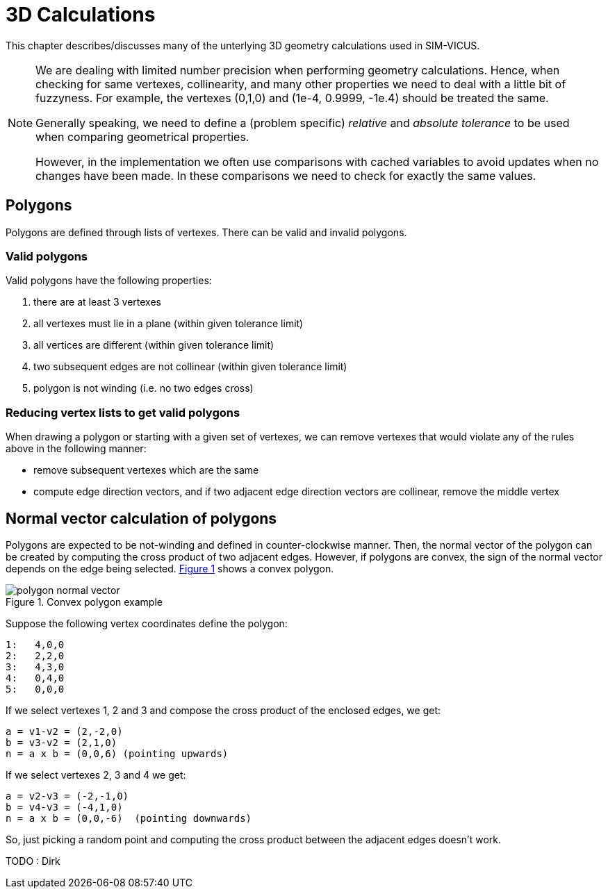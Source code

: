 :imagesdir: ./images
# 3D Calculations

This chapter describes/discusses many of the unterlying 3D geometry calculations
used in SIM-VICUS.

[NOTE]
====
We are dealing with limited number precision when performing geometry calculations. Hence, when checking for same vertexes, collinearity, and many other properties we need to deal with a little bit of fuzzyness. For example, the vertexes (0,1,0) and (1e-4, 0.9999, -1e.4) should be treated the same.

Generally speaking, we need to define a (problem specific) _relative_ and _absolute tolerance_ to be used when comparing geometrical properties.

However, in the implementation we often use comparisons with cached variables to avoid updates when no changes have been made. In these comparisons we need to check for exactly the same values.
====

## Polygons

Polygons are defined through lists of vertexes. There can be valid and invalid polygons.

### Valid polygons

Valid polygons have the following properties:

. there are at least 3 vertexes
. all vertexes must lie in a plane (within given tolerance limit)
. all vertices are different (within given tolerance limit)
. two subsequent edges are not collinear (within given tolerance limit)
. polygon is not winding (i.e. no two edges cross)


### Reducing vertex lists to get valid polygons

When drawing a polygon or starting with a given set of vertexes, we can remove vertexes that would violate any of the rules above in the following manner:

- remove subsequent vertexes which are the same
- compute edge direction vectors, and if two adjacent edge direction vectors are collinear, remove the middle vertex


## Normal vector calculation of polygons

:xrefstyle: short

Polygons are expected to be not-winding and defined in counter-clockwise manner. Then, the normal vector of the polygon can be created by computing the cross product of two adjacent edges. However, if polygons are convex, the sign of the normal vector depends on the edge being selected. <<fig_convex_polygon>> shows a convex polygon.

[[fig_convex_polygon]]
.Convex polygon example
image::polygon_normal_vector.svg[pdfwidth=8cm]

Suppose the following vertex coordinates define the polygon:

----
1:   4,0,0
2:   2,2,0
3:   4,3,0
4:   0,4,0
5:   0,0,0
----

If we select vertexes 1, 2 and 3 and compose the cross product of the enclosed edges, we get:

----
a = v1-v2 = (2,-2,0)
b = v3-v2 = (2,1,0)
n = a x b = (0,0,6) (pointing upwards)
----

If we select vertexes 2, 3 and 4 we get:

----
a = v2-v3 = (-2,-1,0)
b = v4-v3 = (-4,1,0)
n = a x b = (0,0,-6)  (pointing downwards)
----

So, just picking a random point and computing the cross product between the adjacent edges doesn't work.

TODO : Dirk



:xrefstyle: basic

